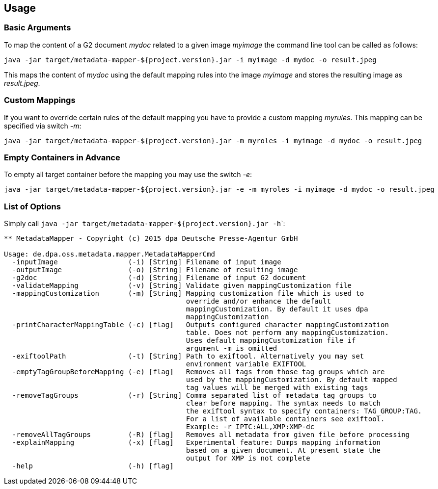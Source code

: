 == Usage ==

=== Basic Arguments ===
To map the content of a G2 document _mydoc_ related to a given image _myimage_ the command line tool
can be called as follows:

....
java -jar target/metadata-mapper-${project.version}.jar -i myimage -d mydoc -o result.jpeg
....

This maps the content of _mydoc_ using the default mapping rules into the image _myimage_ and stores the
resulting image as _result.jpeg_.


=== Custom Mappings ===

If you want to override certain rules of the default mapping you have to provide a custom mapping _myrules_.
This mapping can be specified via switch _-m_:

....
java -jar target/metadata-mapper-${project.version}.jar -m myroles -i myimage -d mydoc -o result.jpeg
....


=== Empty Containers in Advance ===

To empty all target container before the mapping you may use the switch _-e_:

....
java -jar target/metadata-mapper-${project.version}.jar -e -m myroles -i myimage -d mydoc -o result.jpeg
....


=== List of Options ===

Simply call ``java -jar target/metadata-mapper-${project.version}.jar -h```:

....
** MetadataMapper - Copyright (c) 2015 dpa Deutsche Presse-Agentur GmbH

Usage: de.dpa.oss.metadata.mapper.MetadataMapperCmd
  -inputImage                 (-i) [String] Filename of input image
  -outputImage                (-o) [String] Filename of resulting image
  -g2doc                      (-d) [String] Filename of input G2 document
  -validateMapping            (-v) [String] Validate given mappingCustomization file
  -mappingCustomization       (-m) [String] Mapping customization file which is used to
                                            override and/or enhance the default
                                            mappingCustomization. By default it uses dpa
                                            mappingCustomization
  -printCharacterMappingTable (-c) [flag]   Outputs configured character mappingCustomization
                                            table. Does not perform any mappingCustomization.
                                            Uses default mappingCustomization file if
                                            argument -m is omitted
  -exiftoolPath               (-t) [String] Path to exiftool. Alternatively you may set
                                            environment variable EXIFTOOL
  -emptyTagGroupBeforeMapping (-e) [flag]   Removes all tags from those tag groups which are
                                            used by the mappingCustomization. By default mapped
                                            tag values will be merged with existing tags
  -removeTagGroups            (-r) [String] Comma separated list of metadata tag groups to
                                            clear before mapping. The syntax needs to match
                                            the exiftool syntax to specify containers: TAG_GROUP:TAG.
                                            For a list of available containers see exiftool.
                                            Example: -r IPTC:ALL,XMP:XMP-dc
  -removeAllTagGroups         (-R) [flag]   Removes all metadata from given file before processing
  -explainMapping             (-x) [flag]   Experimental feature: Dumps mapping information
                                            based on a given document. At present state the
                                            output for XMP is not complete
  -help                       (-h) [flag]

....

